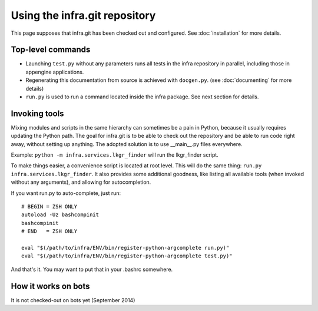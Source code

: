 Using the infra.git repository
==============================

This page supposes that infra.git has been checked out and configured. See
:doc:`installation` for more details.

Top-level commands
------------------

- Launching ``test.py`` without any parameters runs all tests in the infra
  repository in parallel, including those in appengine applications.

- Regenerating this documentation from source is achieved with ``docgen.py``.
  (see :doc:`documenting` for more details)

- ``run.py`` is used to run a command located inside the infra package. See
  next section for details.

Invoking tools
--------------

Mixing modules and scripts in the same hierarchy can sometimes be a pain in
Python, because it usually requires updating the Python path. The goal for
infra.git is to be able to check out the repository and be able to run code
right away, without setting up anything. The adopted solution is to use
__main__.py files everywhere.

Example: ``python -m infra.services.lkgr_finder`` will run the lkgr_finder
script.

To make things easier, a convenience script is located at root level. This will
do the same thing: ``run.py infra.services.lkgr_finder``. It also provides some
additional goodness, like listing all available tools (when invoked without any
arguments), and allowing for autocompletion.

If you want run.py to auto-complete, just run::

    # BEGIN = ZSH ONLY
    autoload -Uz bashcompinit
    bashcompinit
    # END   = ZSH ONLY

    eval "$(/path/to/infra/ENV/bin/register-python-argcomplete run.py)"
    eval "$(/path/to/infra/ENV/bin/register-python-argcomplete test.py)"

And that's it. You may want to put that in your .bashrc somewhere.


How it works on bots
--------------------
It is not checked-out on bots yet (September 2014)
